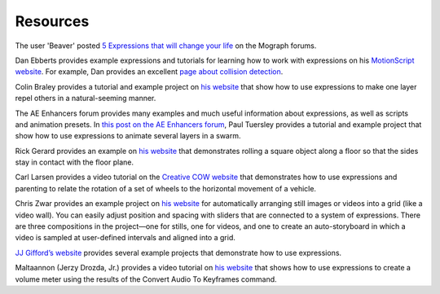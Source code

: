 Resources
############

The user 'Beaver' posted `5 Expressions that will change your life <http://mograph.net/board/index.php?showtopic=13954>`_ on the Mograph forums.

Dan Ebberts provides example expressions and tutorials for learning how to work with expressions on his `MotionScript website <http://www.adobe.com/go/learn_ae_motionscripthome>`_. For example, Dan provides an excellent `page about collision detection <http://www.motionscript.com/design-guide/collision.html>`_.

Colin Braley provides a tutorial and example project on `his website <http://www.adobe.com/go/learn_ae_colinrepelexpression>`_ that show how to use expressions to make one layer repel others in a natural-seeming manner.

The AE Enhancers forum provides many examples and much useful information about expressions, as well as scripts and animation presets. In `this post on the AE Enhancers forum <http://www.adobe.com/go/learn_ae_paulswarmexpression>`_, Paul Tuersley provides a tutorial and example project that show how to use expressions to animate several layers in a swarm.

Rick Gerard provides an example on `his website <http://www.adobe.com/go/learn_ae_ricksquarewheels>`_ that demonstrates rolling a square object along a floor so that the sides stay in contact with the floor plane.

Carl Larsen provides a video tutorial on the `Creative COW website <http://library.creativecow.net/articles/larsen_carl/vehicle_rig.php>`_ that demonstrates how to use expressions and parenting to relate the rotation of a set of wheels to the horizontal movement of a vehicle.

Chris Zwar provides an example project on `his website <http://chriszwar.com/wordpress/2008/11/imagegrids/>`_ for automatically arranging still images or videos into a grid (like a video wall). You can easily adjust position and spacing with sliders that are connected to a system of expressions. There are three compositions in the project—one for stills, one for videos, and one to create an auto-storyboard in which a video is sampled at user-defined intervals and aligned into a grid.

`JJ Gifford’s website <http://www.adobe.com/go/learn_ae_jjgiffordexpressions>`_ provides several example projects that demonstrate how to use expressions.

Maltaannon (Jerzy Drozda, Jr.) provides a video tutorial on `his website <http://maltaannon.com/articles/after-effects/smart-volume-meter/>`_ that shows how to use expressions to create a volume meter using the results of the Convert Audio To Keyframes command.

.. Harry Frank provides a tutorial on his graymachine website that shows how to use expressions to read data from an external text file.
